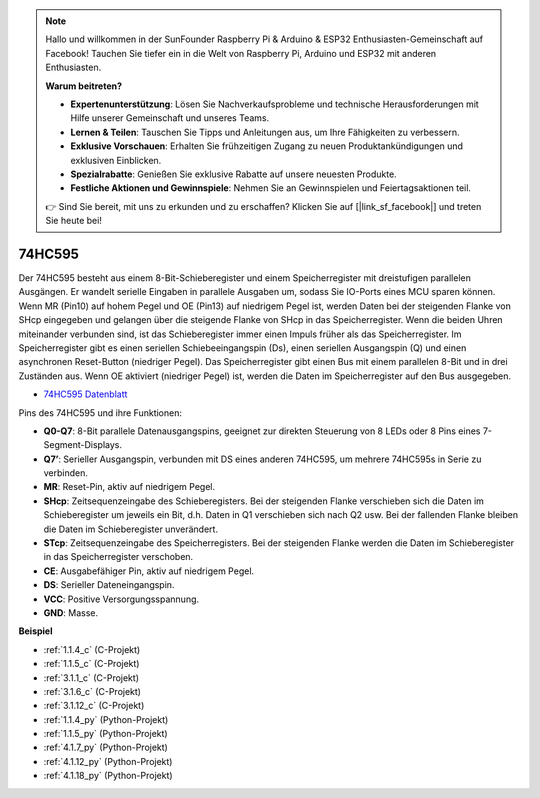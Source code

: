 .. note::

    Hallo und willkommen in der SunFounder Raspberry Pi & Arduino & ESP32 Enthusiasten-Gemeinschaft auf Facebook! Tauchen Sie tiefer ein in die Welt von Raspberry Pi, Arduino und ESP32 mit anderen Enthusiasten.

    **Warum beitreten?**

    - **Expertenunterstützung**: Lösen Sie Nachverkaufsprobleme und technische Herausforderungen mit Hilfe unserer Gemeinschaft und unseres Teams.
    - **Lernen & Teilen**: Tauschen Sie Tipps und Anleitungen aus, um Ihre Fähigkeiten zu verbessern.
    - **Exklusive Vorschauen**: Erhalten Sie frühzeitigen Zugang zu neuen Produktankündigungen und exklusiven Einblicken.
    - **Spezialrabatte**: Genießen Sie exklusive Rabatte auf unsere neuesten Produkte.
    - **Festliche Aktionen und Gewinnspiele**: Nehmen Sie an Gewinnspielen und Feiertagsaktionen teil.

    👉 Sind Sie bereit, mit uns zu erkunden und zu erschaffen? Klicken Sie auf [|link_sf_facebook|] und treten Sie heute bei!

.. _cpn_74hc595:

74HC595
===========

.. image:: img/74HC595.png

Der 74HC595 besteht aus einem 8-Bit-Schieberegister und einem Speicherregister mit dreistufigen parallelen Ausgängen. Er wandelt serielle Eingaben in parallele Ausgaben um, sodass Sie IO-Ports eines MCU sparen können.
Wenn MR (Pin10) auf hohem Pegel und OE (Pin13) auf niedrigem Pegel ist, werden Daten bei der steigenden Flanke von SHcp eingegeben und gelangen über die steigende Flanke von SHcp in das Speicherregister. Wenn die beiden Uhren miteinander verbunden sind, ist das Schieberegister immer einen Impuls früher als das Speicherregister. Im Speicherregister gibt es einen seriellen Schiebeeingangspin (Ds), einen seriellen Ausgangspin (Q) und einen asynchronen Reset-Button (niedriger Pegel). Das Speicherregister gibt einen Bus mit einem parallelen 8-Bit und in drei Zuständen aus. Wenn OE aktiviert (niedriger Pegel) ist, werden die Daten im Speicherregister auf den Bus ausgegeben.

* `74HC595 Datenblatt <https://www.ti.com/lit/ds/symlink/cd74hc595.pdf?ts=1617341564801>`_

.. image:: img/74hc595_pin.png
    :width: 600

Pins des 74HC595 und ihre Funktionen:

* **Q0-Q7**: 8-Bit parallele Datenausgangspins, geeignet zur direkten Steuerung von 8 LEDs oder 8 Pins eines 7-Segment-Displays.
* **Q7’**: Serieller Ausgangspin, verbunden mit DS eines anderen 74HC595, um mehrere 74HC595s in Serie zu verbinden.
* **MR**: Reset-Pin, aktiv auf niedrigem Pegel.
* **SHcp**: Zeitsequenzeingabe des Schieberegisters. Bei der steigenden Flanke verschieben sich die Daten im Schieberegister um jeweils ein Bit, d.h. Daten in Q1 verschieben sich nach Q2 usw. Bei der fallenden Flanke bleiben die Daten im Schieberegister unverändert.
* **STcp**: Zeitsequenzeingabe des Speicherregisters. Bei der steigenden Flanke werden die Daten im Schieberegister in das Speicherregister verschoben.
* **CE**: Ausgabefähiger Pin, aktiv auf niedrigem Pegel.
* **DS**: Serieller Dateneingangspin.
* **VCC**: Positive Versorgungsspannung.
* **GND**: Masse.

**Beispiel**

* :ref:`1.1.4_c` (C-Projekt)
* :ref:`1.1.5_c` (C-Projekt)
* :ref:`3.1.1_c` (C-Projekt)
* :ref:`3.1.6_c` (C-Projekt)
* :ref:`3.1.12_c` (C-Projekt)
* :ref:`1.1.4_py` (Python-Projekt)
* :ref:`1.1.5_py` (Python-Projekt)
* :ref:`4.1.7_py` (Python-Projekt)
* :ref:`4.1.12_py` (Python-Projekt)
* :ref:`4.1.18_py` (Python-Projekt)
